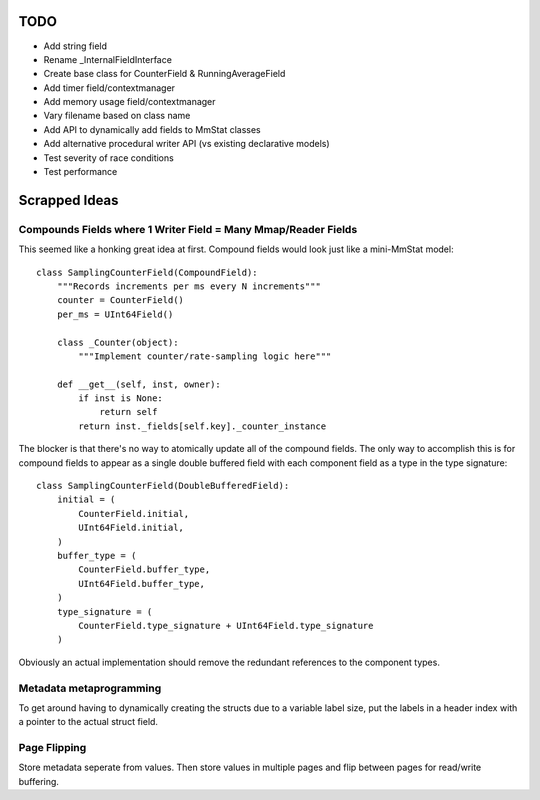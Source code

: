 ====
TODO
====

* Add string field
* Rename _InternalFieldInterface
* Create base class for CounterField & RunningAverageField
* Add timer field/contextmanager
* Add memory usage field/contextmanager
* Vary filename based on class name
* Add API to dynamically add fields to MmStat classes
* Add alternative procedural writer API (vs existing declarative models)
* Test severity of race conditions
* Test performance

==============
Scrapped Ideas
==============

---------------------------------------------------------------
Compounds Fields where 1 Writer Field = Many Mmap/Reader Fields
---------------------------------------------------------------

This seemed like a honking great idea at first. Compound fields would look just
like a mini-MmStat model:

::

    class SamplingCounterField(CompoundField):
        """Records increments per ms every N increments"""
        counter = CounterField()
        per_ms = UInt64Field()

        class _Counter(object):
            """Implement counter/rate-sampling logic here"""

        def __get__(self, inst, owner):
            if inst is None:
                return self
            return inst._fields[self.key]._counter_instance

The blocker is that there's no way to atomically update all of the compound
fields. The only way to accomplish this is for compound fields to appear as a
single double buffered field with each component field as a type in the type
signature:

::

    class SamplingCounterField(DoubleBufferedField):
        initial = (
            CounterField.initial,
            UInt64Field.initial,
        )
        buffer_type = (
            CounterField.buffer_type,
            UInt64Field.buffer_type,
        )
        type_signature = (
            CounterField.type_signature + UInt64Field.type_signature
        )

Obviously an actual implementation should remove the redundant references to
the component types.

------------------------
Metadata metaprogramming
------------------------

To get around having to dynamically creating the structs due to a variable
label size, put the labels in a header index with a pointer to the actual
struct field.

-------------
Page Flipping
-------------

Store metadata seperate from values. Then store values in multiple pages and
flip between pages for read/write buffering.
